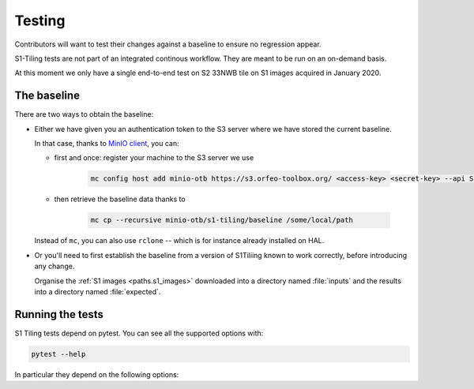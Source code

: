 .. _testing:

.. index:: testing

======================================================================
Testing
======================================================================

Contributors will want to test their changes against a baseline to ensure no
regression appear.

S1-Tiling tests are not part of an integrated continous workflow. They are
meant to be run on an on-demand basis.

At this moment we only have a single end-to-end test on S2 33NWB tile on S1
images acquired in January 2020.

.. _baseline:

The baseline
------------

There are two ways to obtain the baseline:

- Either we have given you an authentication token to the S3 server where we
  have stored the current baseline.

  In that case, thanks to `MinIO client
  <https://docs.min.io/docs/minio-client-quickstart-guide.html>`_, you can:

  - first and once: register your machine to the S3 server we use

     .. code:: bash

         mc config host add minio-otb https://s3.orfeo-toolbox.org/ <access-key> <secret-key> --api S3v4

  - then retrieve the baseline data thanks to

     .. code:: bash

         mc cp --recursive minio-otb/s1-tiling/baseline /some/local/path

  Instead of ``mc``, you can also use ``rclone`` -- which is for instance
  already installed on HAL.

- Or you'll need to first establish the baseline from a version of S1Tiliing
  known to work correctly, before introducing any change.

  Organise the :ref:`S1 images <paths.s1_images>` downloaded into a directory
  named :file:`inputs` and the results into a directory named :file:`expected`.


.. _pytest:

Running the tests
-----------------

S1 Tiling tests depend on pytest. You can see all the supported options with:

.. code:: bash

    pytest --help

In particular they depend on the following options:

.. option:: --baselinedir=BASELINEDIR

   Directory where the baseline is.

.. option:: --outputdir=OUTPUTDIR

   Directory where the S2 products will be generated.

   .. warning::

       Don't forget to clean it eventually.

.. option:: --tmpdir=TMPDIR

   Directory where the temporary files will be generated.

   .. warning::

       Don't forget to clean it eventually.


.. option:: --srtmdir=SRTMDIR

   Directory where SRTM files are -- default value: :envvar:`$SRTM_DIR`

.. option:: --download

   Download the input files with eodag instead of using the compressed ones
   from the baseline. If true, raw S1 products will be downloaded into
   :file:`{tmpdir}/inputs`.

